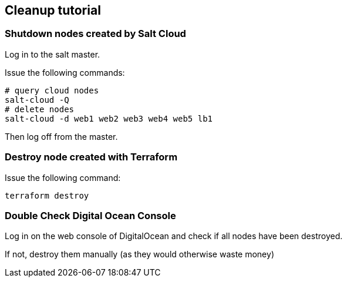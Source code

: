 ## Cleanup tutorial

### Shutdown nodes created by Salt Cloud

Log in to the salt master.

Issue the following commands:

----
# query cloud nodes
salt-cloud -Q
# delete nodes
salt-cloud -d web1 web2 web3 web4 web5 lb1
----

Then log off from the master.

### Destroy node created with Terraform

Issue the following command:

----
terraform destroy
----

### Double Check Digital Ocean Console

Log in on the web console of DigitalOcean and check if all nodes have been destroyed.

If not, destroy them manually (as they would otherwise waste money)